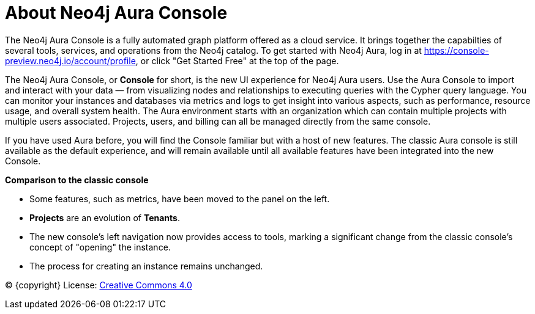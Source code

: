 [[aura]]
= About Neo4j Aura Console
:description: Introduce the new Aura console experience.

The Neo4j Aura Console is a fully automated graph platform offered as a cloud service.
It brings together the capabilties of several tools, services, and operations from the Neo4j catalog.
To get started with Neo4j Aura, log in at link:https://console-preview.neo4j.io/account/profile[], or click "Get Started Free" at the top of the page.

The Neo4j Aura Console, or **Console** for short, is the new UI experience for Neo4j Aura users.
Use the Aura Console to import and interact with your data — from visualizing nodes and relationships to executing queries with the Cypher query language.
You can monitor your instances and databases via metrics and logs to get insight into various aspects, such as performance, resource usage, and overall system health.
The Aura environment starts with an organization which can contain multiple projects with multiple users associated.
Projects, users, and billing can all be managed directly from the same console.


If you have used Aura before, you will find the Console familiar but with a host of new features.
The classic Aura console is still available as the default experience, and will remain available until all available features have been integrated into the new Console.

*Comparison to the classic console*

* Some features, such as metrics, have been moved to the panel on the left.
* **Projects** are an evolution of **Tenants**.
* The new console’s left navigation now provides access to tools, marking a significant change from the classic console's concept of "opening" the instance.
* The process for creating an instance remains unchanged.


(C) {copyright}
License: link:{common-license-page-uri}[Creative Commons 4.0]

